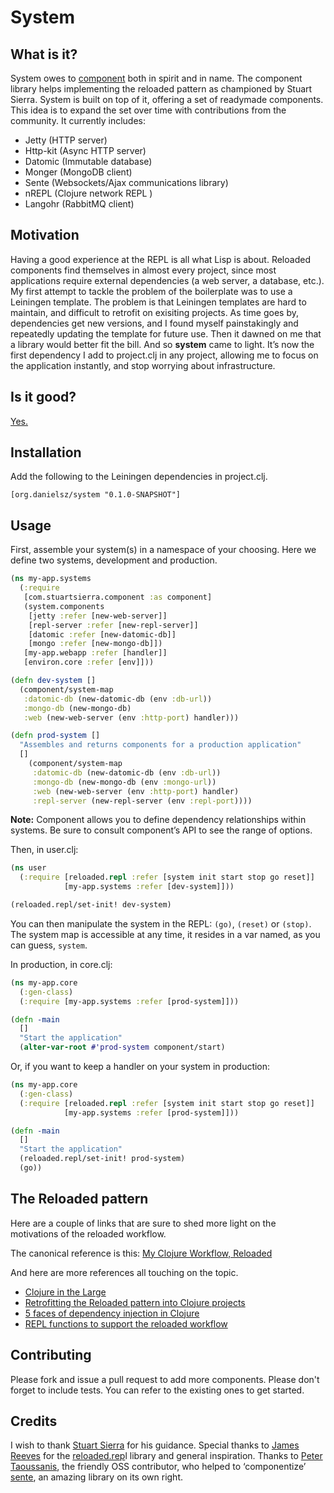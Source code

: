 * System
** What is it?
System owes to [[https://github.com/stuartsierra/component][component]] both in spirit and in name. The component library helps implementing the reloaded pattern as championed by Stuart Sierra. System is built on top of it, offering a set of readymade components. This idea is to expand the set over time with contributions from the community. It currently includes: 

- Jetty (HTTP server)
- Http-kit (Async HTTP server)
- Datomic (Immutable database)
- Monger (MongoDB client)
- Sente (Websockets/Ajax communications library)
- nREPL (Clojure network REPL )
- Langohr (RabbitMQ client)

** Motivation
Having a good experience at the REPL is all what Lisp is about. Reloaded components find themselves in almost every project, since most applications require external dependencies (a web server, a database, etc.). My first attempt to tackle the problem of the boilerplate was to use a Leiningen template. The problem is that Leiningen templates are hard to maintain, and difficult to retrofit on exisiting projects. As time goes by, dependencies get new versions, and I found myself painstakingly and repeatedly updating the template for future use. Then it dawned on me that a library would better fit the bill. And so *system* came to light. It’s now the first dependency I add to project.clj in any project, allowing me to focus on the application instantly, and stop worrying about infrastructure. 
** Is it good?
[[https://news.ycombinator.com/item?id=3067434][Yes.]]
** Installation
Add the following to the Leiningen dependencies in project.clj. 
#+BEGIN_SRC 
[org.danielsz/system "0.1.0-SNAPSHOT"]
#+END_SRC

** Usage

First, assemble your system(s) in a namespace of your choosing. Here we define two systems, development and production. 
#+BEGIN_SRC clojure
(ns my-app.systems
  (:require 
   [com.stuartsierra.component :as component]
   (system.components 
    [jetty :refer [new-web-server]]
    [repl-server :refer [new-repl-server]]
    [datomic :refer [new-datomic-db]]
    [mongo :refer [new-mongo-db]])
   [my-app.webapp :refer [handler]]
   [environ.core :refer [env]]))

(defn dev-system []
  (component/system-map
   :datomic-db (new-datomic-db (env :db-url))
   :mongo-db (new-mongo-db)
   :web (new-web-server (env :http-port) handler)))

(defn prod-system []
  "Assembles and returns components for a production application"
  []
    (component/system-map
     :datomic-db (new-datomic-db (env :db-url))
     :mongo-db (new-mongo-db (env :mongo-url))
     :web (new-web-server (env :http-port) handler)
     :repl-server (new-repl-server (env :repl-port))))

#+END_SRC

*Note:* Component allows you to define dependency relationships within systems. Be sure to consult component’s API to see the range of options.

Then, in user.clj:
#+BEGIN_SRC clojure
(ns user
  (:require [reloaded.repl :refer [system init start stop go reset]]
            [my-app.systems :refer [dev-system]]))

(reloaded.repl/set-init! dev-system)
#+END_SRC
You can then manipulate the system in the REPL: ~(go)~, ~(reset)~ or ~(stop)~. The system map is accessible at any time, it resides in a var named, as you can guess, ~system~. 

In production, in core.clj:

#+BEGIN_SRC clojure
(ns my-app.core
  (:gen-class)
  (:require [my-app.systems :refer [prod-system]]))

(defn -main 
  []
  "Start the application"
  (alter-var-root #'prod-system component/start)
#+END_SRC 

Or, if you want to keep a handler on your system in production:

#+BEGIN_SRC clojure
(ns my-app.core
  (:gen-class)
  (:require [reloaded.repl :refer [system init start stop go reset]]
            [my-app.systems :refer [prod-system]]))

(defn -main 
  []
  "Start the application"
  (reloaded.repl/set-init! prod-system)
  (go))
#+END_SRC
** The Reloaded pattern
Here are a couple of links that are sure to shed more light on the motivations of the reloaded workflow.

The canonical reference is this: 
[[http://thinkrelevance.com/blog/2013/06/04/clojure-workflow-reloaded][My Clojure Workflow, Reloaded]]

And here are more references all touching on the topic.  
- [[http://www.infoq.com/presentations/Clojure-Large-scale-patterns-techniques][Clojure in the Large]]
- [[http://martintrojer.github.io/clojure/2013/09/07/retrofitting-the-reloaded-pattern-into-clojure-projects/][Retrofitting the Reloaded pattern into Clojure projects]]
- [[http://software-ninja-ninja.blogspot.co.il/2014/04/5-faces-of-dependency-injection-in.html][5 faces of dependency injection in Clojure]]
- [[https://github.com/weavejester/reloaded.repl][REPL functions to support the reloaded workflow]]

** Contributing
Please fork and issue a pull request to add more components. Please don't forget to include tests. You can refer to the existing ones to get started.
** Credits
I wish to thank [[https://github.com/stuartsierra][Stuart Sierra]] for his guidance. Special thanks to [[https://github.com/weavejester][James Reeves]] for the [[https://github.com/weavejester/reloaded.repl][reloaded.rep]]l library and general inspiration. Thanks to [[https://github.com/ptaoussanis][Peter Taoussanis]], the friendly OSS contributor, who helped to ‘componentize’ [[https://github.com/ptaoussanis/sente][sente]], an amazing library on its own right.
